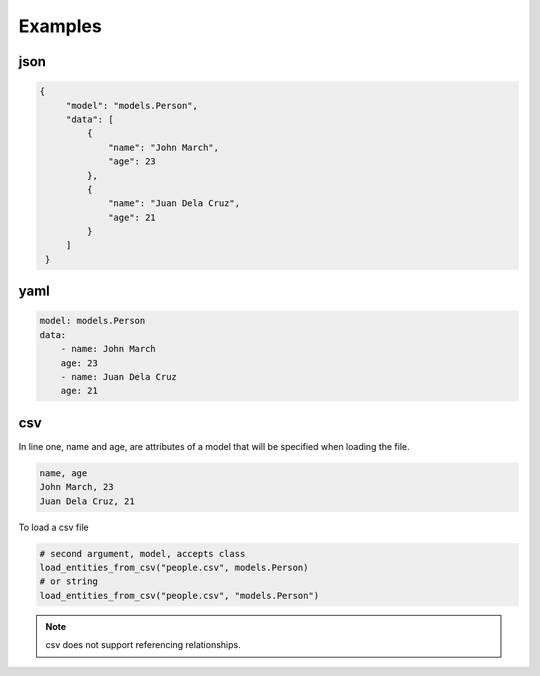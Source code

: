 Examples
========

json
----

.. code-block:: json

   {
        "model": "models.Person",
        "data": [
            {
                "name": "John March",
                "age": 23
            },
            {
                "name": "Juan Dela Cruz",
                "age": 21
            }
        ]
    }

yaml
----

.. code-block:: yaml

    model: models.Person
    data:
        - name: John March
        age: 23
        - name: Juan Dela Cruz
        age: 21

csv
---

In line one, name and age,
are attributes of a model that will be specified when loading the file.

.. code-block:: none

    name, age
    John March, 23
    Juan Dela Cruz, 21

To load a csv file

.. code-block:: python

    # second argument, model, accepts class
    load_entities_from_csv("people.csv", models.Person)
    # or string
    load_entities_from_csv("people.csv", "models.Person")

.. note::
    csv does not support referencing relationships.